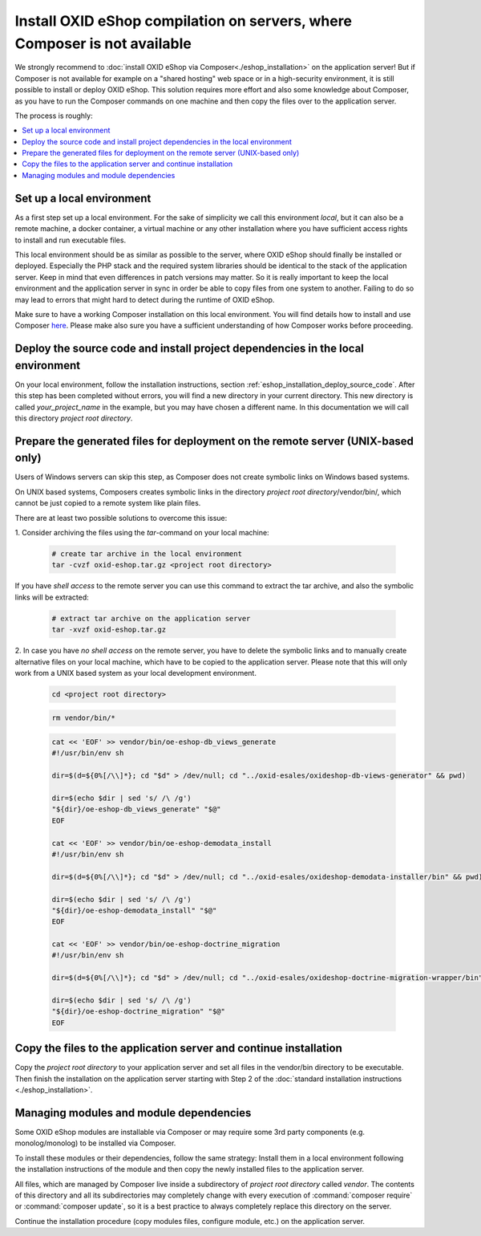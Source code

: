 Install OXID eShop compilation on servers, where Composer is not available
==========================================================================

We strongly recommend to :doc:`install OXID eShop via Composer<./eshop_installation>` on the application server!
But if  Composer is not available for example on a "shared hosting" web space or in a high-security environment,
it is still possible to install or deploy OXID eShop.
This solution requires more effort and also some knowledge about Composer, as you have to run the Composer commands on one
machine and then copy the files over to the application server.

The process is roughly:

.. contents ::
    :local:
    :depth: 1


Set up a local environment
--------------------------

As a first step set up a local environment.
For the sake of simplicity we call this environment `local`, but it can also be a remote machine, a docker container, a
virtual machine or any other installation where you have sufficient access rights to install and run executable files.

This local environment should be as similar as possible to the server, where OXID eShop should finally
be installed or deployed.
Especially the PHP stack and the required system libraries should be identical to the stack of the application server.
Keep in mind that even differences in patch versions may matter.
So it is really important to keep the local environment and the application server in sync in order be able to copy files
from one system to another. Failing to do so may lead to errors that might hard to detect during the runtime of OXID eShop.

Make sure to have a working Composer installation on this local environment.
You will find details how to install and use Composer `here <https://getcomposer.org/doc/00-intro.md>`__.
Please make also sure you have a sufficient understanding of how Composer works before proceeding.


Deploy the source code and install project dependencies in the local environment
--------------------------------------------------------------------------------

On your local environment, follow the installation instructions, section :ref:`eshop_installation_deploy_source_code`.
After this step has been completed without errors, you will find a new directory in your current directory.
This new directory is called *your_project_name* in the example, but you may have chosen a different name.
In this documentation we will call this directory *project root directory*.

Prepare the generated files for deployment on the remote server (UNIX-based only)
---------------------------------------------------------------------------------

Users of Windows servers can skip this step, as Composer does not create symbolic links on Windows based systems.

On UNIX based systems, Composers creates symbolic links in the directory *project root directory*/vendor/bin/, which
cannot be just copied to a remote system like plain files.

There are at least two possible solutions to overcome this issue:

1.
Consider archiving the files using the `tar`-command on your local machine:

    .. code:: bash

        # create tar archive in the local environment
        tar -cvzf oxid-eshop.tar.gz <project root directory>

If you have *shell access* to the remote server you can use this command to extract the tar archive, and also the
symbolic links will be extracted:

    .. code:: bash

        # extract tar archive on the application server
        tar -xvzf oxid-eshop.tar.gz


2.
In case you have *no shell access* on the remote server, you have to delete the symbolic links and to manually create
alternative files on your local machine, which have to be copied to the application server. Please note that this will
only work from a UNIX based system as your local development environment.

    .. code:: bash

        cd <project root directory>

    .. code:: bash

        rm vendor/bin/*

    .. code:: bash

        cat << 'EOF' >> vendor/bin/oe-eshop-db_views_generate
        #!/usr/bin/env sh

        dir=$(d=${0%[/\\]*}; cd "$d" > /dev/null; cd "../oxid-esales/oxideshop-db-views-generator" && pwd)

        dir=$(echo $dir | sed 's/ /\ /g')
        "${dir}/oe-eshop-db_views_generate" "$@"
        EOF

        cat << 'EOF' >> vendor/bin/oe-eshop-demodata_install
        #!/usr/bin/env sh

        dir=$(d=${0%[/\\]*}; cd "$d" > /dev/null; cd "../oxid-esales/oxideshop-demodata-installer/bin" && pwd)

        dir=$(echo $dir | sed 's/ /\ /g')
        "${dir}/oe-eshop-demodata_install" "$@"
        EOF

        cat << 'EOF' >> vendor/bin/oe-eshop-doctrine_migration
        #!/usr/bin/env sh

        dir=$(d=${0%[/\\]*}; cd "$d" > /dev/null; cd "../oxid-esales/oxideshop-doctrine-migration-wrapper/bin" && pwd)

        dir=$(echo $dir | sed 's/ /\ /g')
        "${dir}/oe-eshop-doctrine_migration" "$@"
        EOF

Copy the files to the application server and continue installation
------------------------------------------------------------------

Copy the *project root directory* to your application server and set all files in the vendor/bin directory to be executable.
Then finish the installation on the application server starting with Step 2 of the :doc:`standard installation instructions <./eshop_installation>`.

Managing modules and module dependencies
----------------------------------------

Some OXID eShop modules are installable via Composer or may require some 3rd party components (e.g. monolog/monolog) to
be installed via Composer.

To install these modules or their dependencies, follow the same strategy: Install them in a local environment following
the installation instructions of the module and then copy the newly installed files to the application server.

All files, which are managed by Composer live inside a subdirectory of *project root directory* called *vendor*.
The contents of this directory and all its subdirectories may completely change with every execution of :command:`composer require`
or :command:`composer update`, so it is a best practice to always completely replace this directory on the server.

Continue the installation procedure (copy modules files, configure module, etc.) on the application server.
